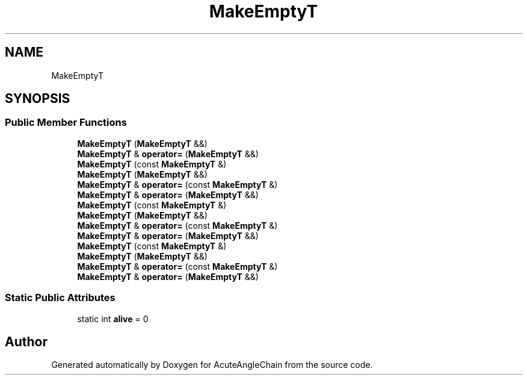 .TH "MakeEmptyT" 3 "Sun Jun 3 2018" "AcuteAngleChain" \" -*- nroff -*-
.ad l
.nh
.SH NAME
MakeEmptyT
.SH SYNOPSIS
.br
.PP
.SS "Public Member Functions"

.in +1c
.ti -1c
.RI "\fBMakeEmptyT\fP (\fBMakeEmptyT\fP &&)"
.br
.ti -1c
.RI "\fBMakeEmptyT\fP & \fBoperator=\fP (\fBMakeEmptyT\fP &&)"
.br
.ti -1c
.RI "\fBMakeEmptyT\fP (const \fBMakeEmptyT\fP &)"
.br
.ti -1c
.RI "\fBMakeEmptyT\fP (\fBMakeEmptyT\fP &&)"
.br
.ti -1c
.RI "\fBMakeEmptyT\fP & \fBoperator=\fP (const \fBMakeEmptyT\fP &)"
.br
.ti -1c
.RI "\fBMakeEmptyT\fP & \fBoperator=\fP (\fBMakeEmptyT\fP &&)"
.br
.ti -1c
.RI "\fBMakeEmptyT\fP (const \fBMakeEmptyT\fP &)"
.br
.ti -1c
.RI "\fBMakeEmptyT\fP (\fBMakeEmptyT\fP &&)"
.br
.ti -1c
.RI "\fBMakeEmptyT\fP & \fBoperator=\fP (const \fBMakeEmptyT\fP &)"
.br
.ti -1c
.RI "\fBMakeEmptyT\fP & \fBoperator=\fP (\fBMakeEmptyT\fP &&)"
.br
.ti -1c
.RI "\fBMakeEmptyT\fP (const \fBMakeEmptyT\fP &)"
.br
.ti -1c
.RI "\fBMakeEmptyT\fP (\fBMakeEmptyT\fP &&)"
.br
.ti -1c
.RI "\fBMakeEmptyT\fP & \fBoperator=\fP (const \fBMakeEmptyT\fP &)"
.br
.ti -1c
.RI "\fBMakeEmptyT\fP & \fBoperator=\fP (\fBMakeEmptyT\fP &&)"
.br
.in -1c
.SS "Static Public Attributes"

.in +1c
.ti -1c
.RI "static int \fBalive\fP = 0"
.br
.in -1c

.SH "Author"
.PP 
Generated automatically by Doxygen for AcuteAngleChain from the source code\&.
